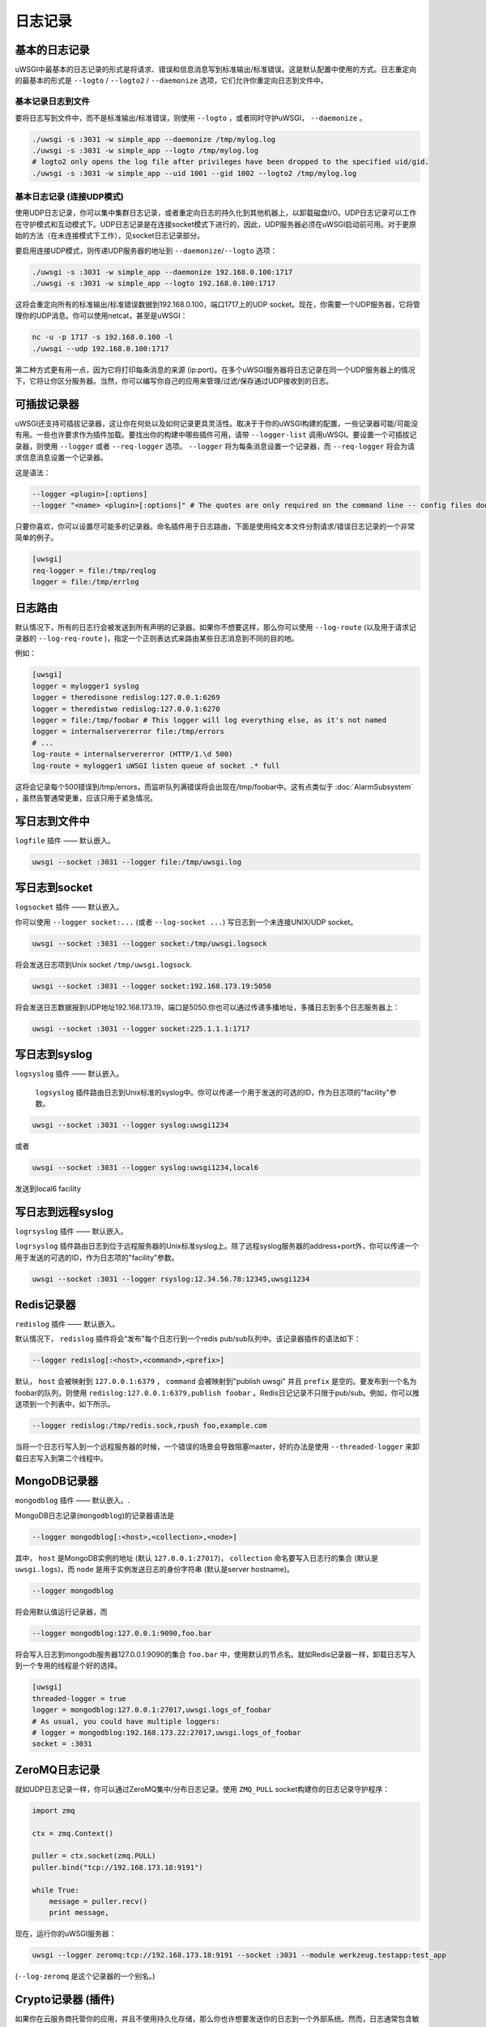 日志记录
==============

.. seealso:: :doc:`LogFormat`

基本的日志记录
-------------

uWSGI中最基本的日志记录的形式是将请求、错误和信息消息写到标准输出/标准错误。这是默认配置中使用的方式。日志重定向的最基本的形式是 ``--logto`` /
``--logto2`` / ``--daemonize`` 选项，它们允许你重定向日志到文件中。

基本记录日志到文件
^^^^^^^^^^^^^^^^^^^^^^

要将日志写到文件中，而不是标准输出/标准错误，则使用 ``--logto`` ，或者同时守护uWSGI， ``--daemonize`` 。

.. code-block:: sh

    ./uwsgi -s :3031 -w simple_app --daemonize /tmp/mylog.log
    ./uwsgi -s :3031 -w simple_app --logto /tmp/mylog.log
    # logto2 only opens the log file after privileges have been dropped to the specified uid/gid.
    ./uwsgi -s :3031 -w simple_app --uid 1001 --gid 1002 --logto2 /tmp/mylog.log

基本日志记录 (连接UDP模式)
^^^^^^^^^^^^^^^^^^^^^^^^^^^^^^^^^^

使用UDP日志记录，你可以集中集群日志记录，或者重定向日志的持久化到其他机器上，以卸载磁盘I/O。UDP日志记录可以工作在守护模式和互动模式下。UDP日志记录是在连接socket模式下进行的，因此，UDP服务器必须在uWSGI启动前可用。对于更原始的方法（在未连接模式下工作），见socket日志记录部分。

要启用连接UDP模式，则传递UDP服务器的地址到 ``--daemonize``/``--logto`` 选项：

.. code-block:: sh

    ./uwsgi -s :3031 -w simple_app --daemonize 192.168.0.100:1717
    ./uwsgi -s :3031 -w simple_app --logto 192.168.0.100:1717

这将会重定向所有的标准输出/标准错误数据到192.168.0.100，端口1717上的UDP socket。现在，你需要一个UDP服务器，它将管理你的UDP消息。你可以使用netcat，甚至是uWSGI：

.. code-block:: sh

    nc -u -p 1717 -s 192.168.0.100 -l
    ./uwsgi --udp 192.168.0.100:1717

第二种方式更有用一点，因为它将打印每条消息的来源 (ip:port)。在多个uWSGI服务器将日志记录在同一个UDP服务器上的情况下，它将让你区分服务器。当然，你可以编写你自己的应用来管理/过滤/保存通过UDP接收到的日志。


可插拔记录器
-----------------

uWSGI还支持可插拔记录器，这让你在何处以及如何记录更具灵活性。取决于于你的uWSGI构建的配置，一些记录器可能/可能没有用。一些也许要求作为插件加载。要找出你的构建中哪些插件可用，请带 ``--logger-list`` 调用uWSGI。要设置一个可插拔记录器，则使用 ``--logger`` 或者
``--req-logger`` 选项。 ``--logger`` 将为每条消息设置一个记录器，而 ``--req-logger`` 将会为请求信息消息设置一个记录器。

这是语法：

.. code-block:: sh

    --logger <plugin>[:options]
    --logger "<name> <plugin>[:options]" # The quotes are only required on the command line -- config files don't use them

只要你喜欢，你可以设置尽可能多的记录器。命名插件用于日志路由，下面是使用纯文本文件分割请求/错误日志记录的一个非常简单的例子。

.. code-block:: ini

    [uwsgi]
    req-logger = file:/tmp/reqlog
    logger = file:/tmp/errlog

日志路由
-----------

默认情况下，所有的日志行会被发送到所有声明的记录器。如果你不想要这样，那么你可以使用 ``--log-route`` (以及用于请求记录器的 ``--log-req-route`` )，指定一个正则表达式来路由某些日志消息到不同的目的地。

例如：

.. code-block:: ini

    [uwsgi]
    logger = mylogger1 syslog
    logger = theredisone redislog:127.0.0.1:6269
    logger = theredistwo redislog:127.0.0.1:6270
    logger = file:/tmp/foobar # This logger will log everything else, as it's not named
    logger = internalservererror file:/tmp/errors
    # ...
    log-route = internalservererror (HTTP/1.\d 500)
    log-route = mylogger1 uWSGI listen queue of socket .* full

这将会记录每个500错误到/tmp/errors，而监听队列满错误将会出现在/tmp/foobar中。这有点类似于 :doc:`AlarmSubsystem` ，虽然告警通常更重，应该只用于紧急情况。

写日志到文件中
----------------

``logfile`` 插件 —— 默认嵌入。

.. code-block::

    uwsgi --socket :3031 --logger file:/tmp/uwsgi.log

写日志到socket
------------------

``logsocket`` 插件 —— 默认嵌入。

你可以使用 ``--logger socket:...`` (或者 ``--log-socket ...``) 写日志到一个未连接UNIX/UDP socket。

.. code-block:: sh

    uwsgi --socket :3031 --logger socket:/tmp/uwsgi.logsock

将会发送日志项到Unix socket ``/tmp/uwsgi.logsock``.

.. code-block:: sh

    uwsgi --socket :3031 --logger socket:192.168.173.19:5050

将会发送日志数据报到UDP地址192.168.173.19，端口是5050.你也可以通过传递多播地址，多播日志到多个日志服务器上：

.. code-block:: sh

    uwsgi --socket :3031 --logger socket:225.1.1.1:1717

写日志到syslog
-----------------

``logsyslog`` 插件 —— 默认嵌入。

 ``logsyslog`` 插件路由日志到Unix标准的syslog中。你可以传递一个用于发送的可选的ID，作为日志项的"facility"参数。

.. code-block:: sh

    uwsgi --socket :3031 --logger syslog:uwsgi1234

或者

.. code-block:: sh

    uwsgi --socket :3031 --logger syslog:uwsgi1234,local6

发送到local6 facility


写日志到远程syslog
------------------------

``logrsyslog`` 插件 —— 默认嵌入。


``logrsyslog`` 插件路由日志到位于远程服务器的Unix标准syslog上。除了远程syslog服务器的address+port外，你可以传递一个用于发送的可选的ID，作为日志项的"facility"参数。

.. code-block:: sh

    uwsgi --socket :3031 --logger rsyslog:12.34.56.78:12345,uwsgi1234

Redis记录器
------------

``redislog`` 插件 —— 默认嵌入。

默认情况下， ``redislog`` 插件将会“发布”每个日志行到一个redis pub/sub队列中。该记录器插件的语法如下：

.. code-block:: sh

    --logger redislog[:<host>,<command>,<prefix>]

默认， ``host`` 会被映射到 ``127.0.0.1:6379`` ， ``command`` 会被映射到"publish uwsgi" 并且 ``prefix`` 是空的。要发布到一个名为foobar的队列，则使用 ``redislog:127.0.0.1:6379,publish foobar`` 。Redis日记记录不只限于pub/sub。例如，你可以推送项到一个列表中，如下所示。

.. code-block:: sh

    --logger redislog:/tmp/redis.sock,rpush foo,example.com

当将一个日志行写入到一个远程服务器的时候，一个错误的场景会导致阻塞master，好的办法是使用 ``--threaded-logger`` 来卸载日志写入到第二个线程中。

MongoDB记录器
--------------

``mongodblog`` 插件 —— 默认嵌入。.

MongoDB日志记录(``mongodblog``)的记录器语法是

.. code-block:: sh

    --logger mongodblog[:<host>,<collection>,<node>]

其中， ``host`` 是MongoDB实例的地址 (默认 ``127.0.0.1:27017``)， ``collection`` 命名要写入日志行的集合 (默认是 ``uwsgi.logs``)，而 ``node`` 是用于实例发送日志的身份字符串 (默认是server hostname)。

.. code-block:: sh

    --logger mongodblog

将会用默认值运行记录器，而

.. code-block:: sh

    --logger mongodblog:127.0.0.1:9090,foo.bar

将会写入日志到mongodb服务器127.0.0.1:9090的集合 ``foo.bar`` 中，使用默认的节点名。就如Redis记录器一样，卸载日志写入到一个专用的线程是个好的选择。

.. code-block:: ini

    [uwsgi]
    threaded-logger = true
    logger = mongodblog:127.0.0.1:27017,uwsgi.logs_of_foobar
    # As usual, you could have multiple loggers:
    # logger = mongodblog:192.168.173.22:27017,uwsgi.logs_of_foobar
    socket = :3031

ZeroMQ日志记录
--------------

就如UDP日志记录一样，你可以通过ZeroMQ集中/分布日志记录。使用 ``ZMQ_PULL`` socket构建你的日志记录守护程序：

.. code-block:: python

    import zmq

    ctx = zmq.Context()

    puller = ctx.socket(zmq.PULL)
    puller.bind("tcp://192.168.173.18:9191")

    while True:
        message = puller.recv()
        print message,

现在，运行你的uWSGI服务器：

.. code-block:: sh

    uwsgi --logger zeromq:tcp://192.168.173.18:9191 --socket :3031 --module werkzeug.testapp:test_app

(``--log-zeromq`` 是这个记录器的一个别名。)


Crypto记录器 (插件)
----------------------

如果你在云服务商托管你的应用，并且不使用持久化存储，那么你也许想要发送你的日志到一个外部系统。然而，日志通常包含敏感信息，并应该将那些信息明文传输。
``logcrypto`` 插件记录器试图通过在发送之前加密每个日志包，然后通过UDP发送到一个能够解密它的服务器，从而解决这个问题。下一个例子将会发送每个日志包到192.168.173.22:1717上的一个UDP服务器，每个日志包都会用CBC模式中的Blowfish算法，通过密钥 ``ciaociao`` 进行加密。


.. code-block:: sh

   uwsgi --plugin logcrypto --logger crypto:addr=192.168.173.22:1717,algo=bf-cbc,secret=ciaociao -M -p 4 -s :3031

一个样例服务器如下：
https://github.com/unbit/uwsgi/blob/master/contrib/cryptologger.rb

Graylog2记录器 (插件)
------------------------

``graylog2`` 插件 —— 非默认编译。

这个插件将会发送日志的到一个Graylog2服务器上，使用Graylog2的原生GELF格式。

.. code-block:: sh

    uwsgi --plugin graylog2 --logger graylog2:127.0.0.1:1234,dsfargeg

Systemd记录器 (插件)
-----------------------

``systemd_logger`` 插件 —— 非默认编译。

这个插件将会将日志项写入到Systemd journal中。

.. code-block:: sh

    uwsgi --plugin systemd_logger --logger systemd


编写你自己的日志记录插件
-------------------------------

这个插件， ``foolog.c`` 将会把你的消息写入到由--logto/--daemonize指定的文件中，带有一个简单前缀，并使用vector IO。

.. code-block:: c

    #include <uwsgi.h>

    ssize_t uwsgi_foolog_logger(struct uwsgi_logger *ul, char *message, size_t len) {

            struct iovec iov[2];

            iov[0].iov_base = "[foo] ";
            iov[0].iov_len = 6;

            iov[1].iov_base = message;
            iov[1].iov_len = len;

            return writev(uwsgi.original_log_fd, iov, 2);
    }

    void uwsgi_foolog_register() {
            uwsgi_register_logger("syslog", uwsgi_syslog_logger);
    }

    struct uwsgi_plugin foolog_plugin = {
        .name = "foolog",
        .on_load = uwsgi_foolog_register,
    };
